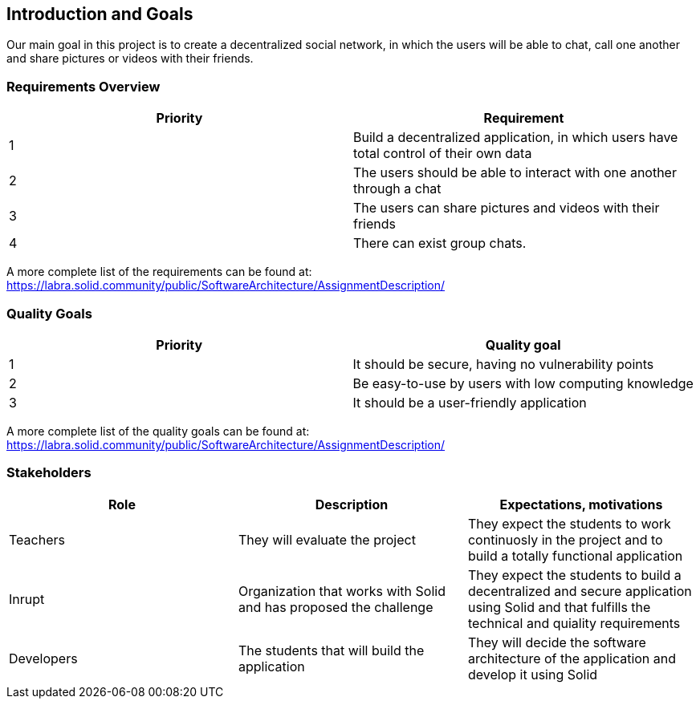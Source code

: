[[section-introduction-and-goals]]
== Introduction and Goals

Our main goal in this project is to create a decentralized social network, in which the users will be able to chat, call one another and share pictures or videos with their friends.

=== Requirements Overview

|===
|Priority |Requirement 

|1 |Build a decentralized application, in which users have total control of their own data

|2 |The users should be able to interact with one another through a chat

|3 |The users can share pictures and videos with their friends

|4 |There can exist group chats.
|===

A more complete list of the requirements can be found at: https://labra.solid.community/public/SoftwareArchitecture/AssignmentDescription/

=== Quality Goals

|===
|Priority |Quality goal 

|1 |It should be secure, having no vulnerability points

|2 |Be easy-to-use by users with low computing knowledge

|3 |It should be a user-friendly application
|===

A more complete list of the quality goals can be found at: https://labra.solid.community/public/SoftwareArchitecture/AssignmentDescription/

=== Stakeholders

|===
|Role |Description |Expectations, motivations 

|Teachers |They will evaluate the project |They expect the students to work continuosly in the project and to build a totally functional application

|Inrupt |Organization that works with Solid and has proposed the challenge |They expect the students to build a decentralized and secure application using Solid and that fulfills the technical and quiality requirements

|Developers |The students that will build the application |They will decide the software architecture of the application and develop it using Solid
|===

